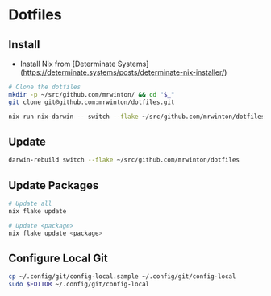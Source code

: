 * Dotfiles

** Install

- Install Nix from [Determinate Systems](https://determinate.systems/posts/determinate-nix-installer/)

#+BEGIN_SRC bash
# Clone the dotfiles
mkdir -p ~/src/github.com/mrwinton/ && cd "$_"
git clone git@github.com:mrwinton/dotfiles.git

nix run nix-darwin -- switch --flake ~/src/github.com/mrwinton/dotfiles
#+END_SRC

** Update

#+BEGIN_SRC bash
darwin-rebuild switch --flake ~/src/github.com/mrwinton/dotfiles
#+END_SRC

** Update Packages

#+BEGIN_SRC bash
# Update all
nix flake update

# Update <package>
nix flake update <package>
#+END_SRC

** Configure Local Git

#+BEGIN_SRC bash
cp ~/.config/git/config-local.sample ~/.config/git/config-local
sudo $EDITOR ~/.config/git/config-local
#+END_SRC